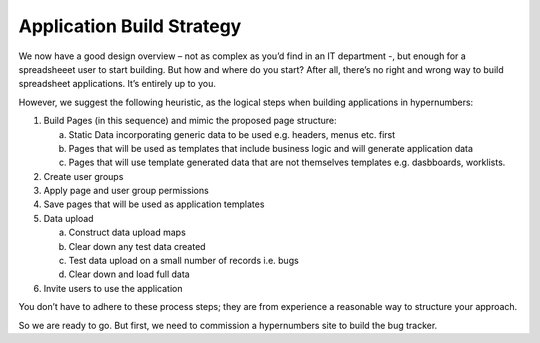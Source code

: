 Application Build Strategy
==========================

We now have a good design overview – not as complex as you’d find in an IT department -, but enough for a spreadsheeet user to start building. But how and where do you start? After all, there’s no right and wrong way to build spreadsheet applications. It’s entirely up to you.

However, we suggest the following heuristic, as the logical steps when building applications in hypernumbers:

1. Build Pages (in this sequence) and mimic the proposed page structure:

   a. Static Data incorporating generic data to be used e.g. headers, menus etc. first
   b. Pages that will be used as templates that include business logic and will generate application data
   c. Pages that will use template generated data that are not themselves templates e.g. dasbboards, worklists.
2. Create user groups
3. Apply page and user group permissions
4. Save pages that will be used as application templates
5. Data upload

   a. Construct data upload maps
   b. Clear down any test data created
   c. Test data upload on a small number of records i.e. bugs
   d. Clear down and load full data
6. Invite users to use the application


You don’t have to adhere to these process steps; they are from experience a reasonable way to structure your approach.

So we are ready to go. But first, we  need to commission a hypernumbers site to build the bug tracker.


